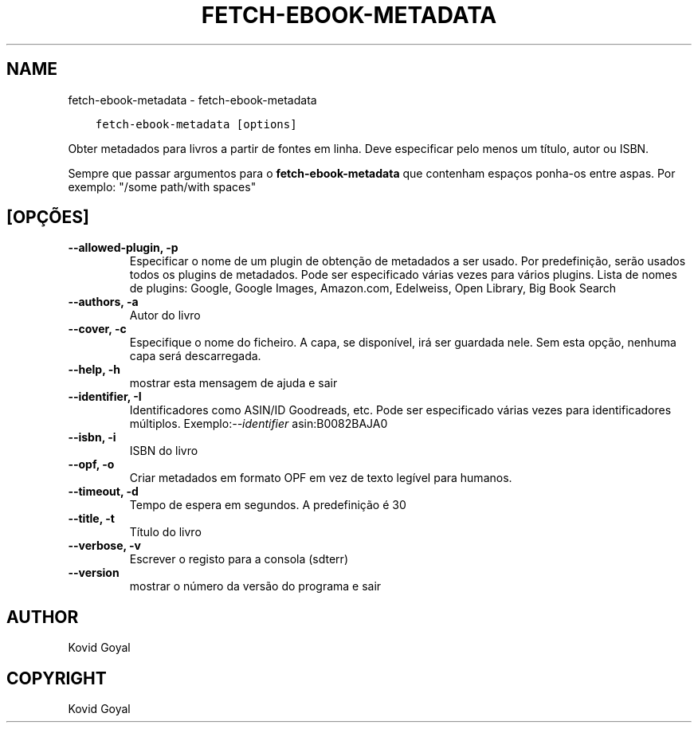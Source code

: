 .\" Man page generated from reStructuredText.
.
.
.nr rst2man-indent-level 0
.
.de1 rstReportMargin
\\$1 \\n[an-margin]
level \\n[rst2man-indent-level]
level margin: \\n[rst2man-indent\\n[rst2man-indent-level]]
-
\\n[rst2man-indent0]
\\n[rst2man-indent1]
\\n[rst2man-indent2]
..
.de1 INDENT
.\" .rstReportMargin pre:
. RS \\$1
. nr rst2man-indent\\n[rst2man-indent-level] \\n[an-margin]
. nr rst2man-indent-level +1
.\" .rstReportMargin post:
..
.de UNINDENT
. RE
.\" indent \\n[an-margin]
.\" old: \\n[rst2man-indent\\n[rst2man-indent-level]]
.nr rst2man-indent-level -1
.\" new: \\n[rst2man-indent\\n[rst2man-indent-level]]
.in \\n[rst2man-indent\\n[rst2man-indent-level]]u
..
.TH "FETCH-EBOOK-METADATA" "1" "abril 21, 2023" "6.16.0" "calibre"
.SH NAME
fetch-ebook-metadata \- fetch-ebook-metadata
.INDENT 0.0
.INDENT 3.5
.sp
.nf
.ft C
fetch\-ebook\-metadata [options]
.ft P
.fi
.UNINDENT
.UNINDENT
.sp
Obter metadados para livros a partir de fontes em linha. Deve especificar pelo menos um título, autor ou ISBN.
.sp
Sempre que passar argumentos para o \fBfetch\-ebook\-metadata\fP que contenham espaços ponha\-os entre aspas. Por exemplo: \(dq/some path/with spaces\(dq
.SH [OPÇÕES]
.INDENT 0.0
.TP
.B \-\-allowed\-plugin, \-p
Especificar o nome de um plugin de obtenção de metadados a ser usado. Por predefinição, serão usados todos os plugins de metadados. Pode ser especificado várias vezes para vários plugins. Lista de nomes de plugins: Google, Google Images, Amazon.com, Edelweiss, Open Library, Big Book Search
.UNINDENT
.INDENT 0.0
.TP
.B \-\-authors, \-a
Autor do livro
.UNINDENT
.INDENT 0.0
.TP
.B \-\-cover, \-c
Especifique o nome do ficheiro. A capa, se disponível, irá ser guardada nele. Sem esta opção, nenhuma capa será descarregada.
.UNINDENT
.INDENT 0.0
.TP
.B \-\-help, \-h
mostrar esta mensagem de ajuda e sair
.UNINDENT
.INDENT 0.0
.TP
.B \-\-identifier, \-I
Identificadores como ASIN/ID Goodreads, etc. Pode ser especificado várias vezes para identificadores múltiplos. Exemplo:\fI\%\-\-identifier\fP asin:B0082BAJA0
.UNINDENT
.INDENT 0.0
.TP
.B \-\-isbn, \-i
ISBN do livro
.UNINDENT
.INDENT 0.0
.TP
.B \-\-opf, \-o
Criar metadados em formato OPF em vez de texto legível para humanos.
.UNINDENT
.INDENT 0.0
.TP
.B \-\-timeout, \-d
Tempo de espera em segundos. A predefinição é 30
.UNINDENT
.INDENT 0.0
.TP
.B \-\-title, \-t
Título do livro
.UNINDENT
.INDENT 0.0
.TP
.B \-\-verbose, \-v
Escrever o registo para a consola (sdterr)
.UNINDENT
.INDENT 0.0
.TP
.B \-\-version
mostrar o número da versão do programa e sair
.UNINDENT
.SH AUTHOR
Kovid Goyal
.SH COPYRIGHT
Kovid Goyal
.\" Generated by docutils manpage writer.
.
